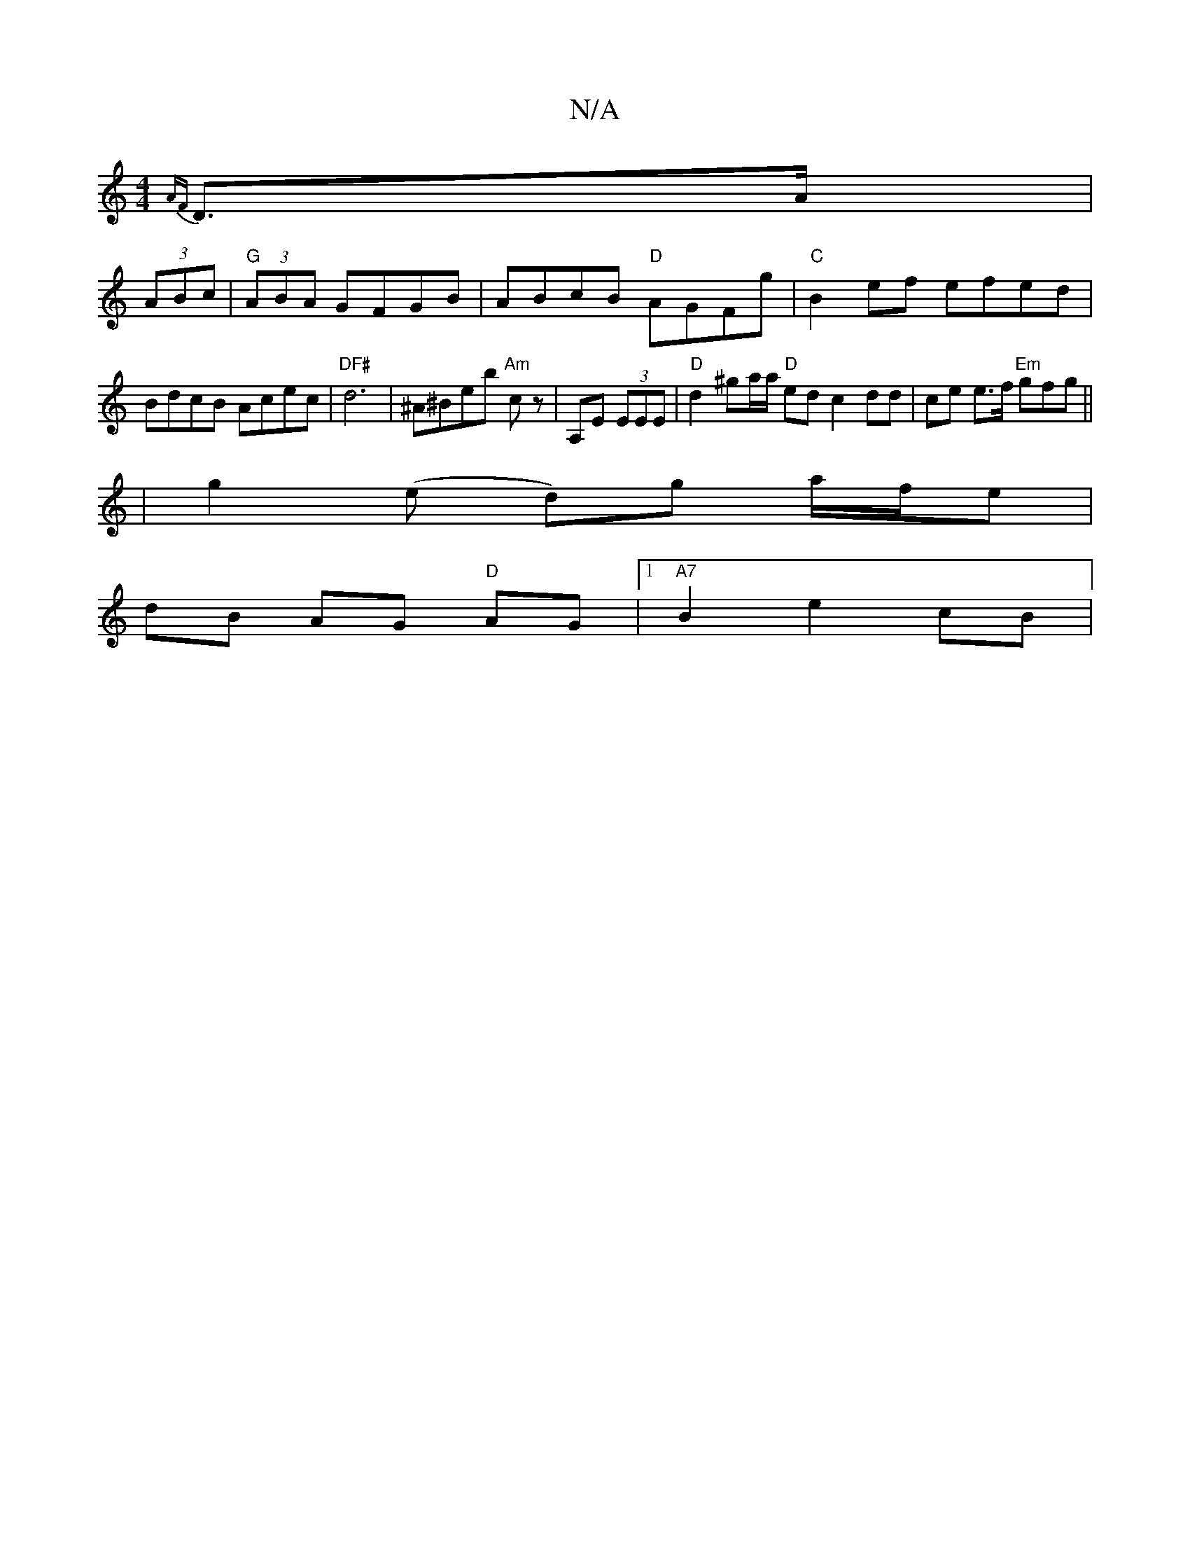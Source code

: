 X:1
T:N/A
M:4/4
R:N/A
K:Cmajor
{AF}D>A |
(3ABc |"G"(3ABA GFGB | ABcB "D"AGFg | "C"B2 ef efed | BdcB Acec | "DF#" d6|^A^Beb "Am"cz| A,E (3EEE |"D"d2 ^ga/a/ "D"ed c2dd|ce e>f "Em"gfg||
|g2 (e d)g a/f/e |
dB AG "D"AG |1 "A7"B2 e2 cB |